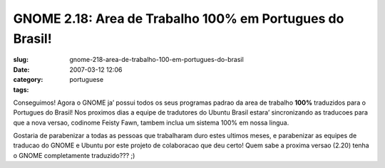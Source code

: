 GNOME 2.18:  Area de Trabalho 100% em Portugues do Brasil!
##########################################################
:slug: gnome-218-area-de-trabalho-100-em-portugues-do-brasil
:date: 2007-03-12 12:06
:category:
:tags: portuguese

Conseguimos! Agora o GNOME ja’ possui todos os seus programas padrao da
area de trabalho **100%** traduzidos para o Portugues do Brasil! Nos
proximos dias a equipe de tradutores do Ubuntu Brasil estara’
sincronizando as traducoes para que a nova versao, codinome Feisty Fawn,
tambem inclua um sistema 100% em nossa lingua.

|100% UI Translated to Brazilian Portuguese|

Gostaria de parabenizar a todas as pessoas que trabalharam duro estes
ultimos meses, e parabenizar as equipes de traducao do GNOME e Ubuntu
por este projeto de colaboracao que deu certo! Quem sabe a proxima
versao (2.20) tenha o GNOME completamente traduzido??? ;)

.. |100% UI Translated to Brazilian Portuguese| image:: http://farm1.static.flickr.com/154/418786017_99b7a908d6.jpg
   :target: http://www.flickr.com/photos/25563799@N00/418786017/
